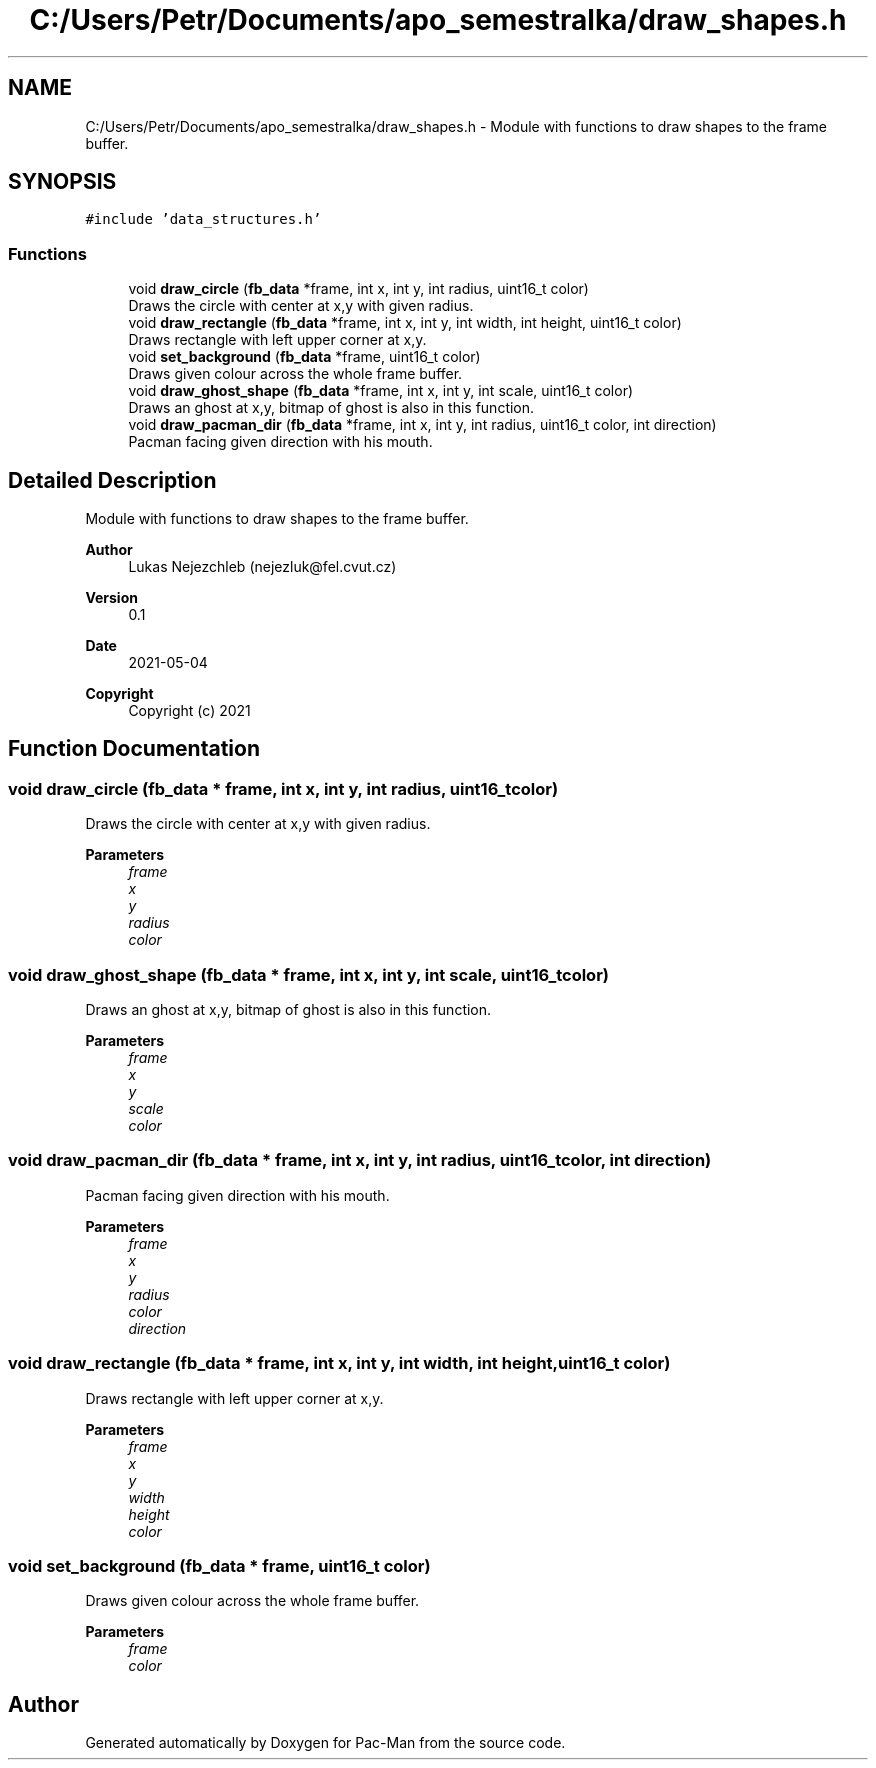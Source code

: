 .TH "C:/Users/Petr/Documents/apo_semestralka/draw_shapes.h" 3 "Wed May 5 2021" "Version 1.0.0" "Pac-Man" \" -*- nroff -*-
.ad l
.nh
.SH NAME
C:/Users/Petr/Documents/apo_semestralka/draw_shapes.h \- Module with functions to draw shapes to the frame buffer\&.  

.SH SYNOPSIS
.br
.PP
\fC#include 'data_structures\&.h'\fP
.br

.SS "Functions"

.in +1c
.ti -1c
.RI "void \fBdraw_circle\fP (\fBfb_data\fP *frame, int x, int y, int radius, uint16_t color)"
.br
.RI "Draws the circle with center at x,y with given radius\&. "
.ti -1c
.RI "void \fBdraw_rectangle\fP (\fBfb_data\fP *frame, int x, int y, int width, int height, uint16_t color)"
.br
.RI "Draws rectangle with left upper corner at x,y\&. "
.ti -1c
.RI "void \fBset_background\fP (\fBfb_data\fP *frame, uint16_t color)"
.br
.RI "Draws given colour across the whole frame buffer\&. "
.ti -1c
.RI "void \fBdraw_ghost_shape\fP (\fBfb_data\fP *frame, int x, int y, int scale, uint16_t color)"
.br
.RI "Draws an ghost at x,y, bitmap of ghost is also in this function\&. "
.ti -1c
.RI "void \fBdraw_pacman_dir\fP (\fBfb_data\fP *frame, int x, int y, int radius, uint16_t color, int direction)"
.br
.RI "Pacman facing given direction with his mouth\&. "
.in -1c
.SH "Detailed Description"
.PP 
Module with functions to draw shapes to the frame buffer\&. 


.PP
\fBAuthor\fP
.RS 4
Lukas Nejezchleb (nejezluk@fel.cvut.cz) 
.RE
.PP
\fBVersion\fP
.RS 4
0\&.1 
.RE
.PP
\fBDate\fP
.RS 4
2021-05-04
.RE
.PP
\fBCopyright\fP
.RS 4
Copyright (c) 2021 
.RE
.PP

.SH "Function Documentation"
.PP 
.SS "void draw_circle (\fBfb_data\fP * frame, int x, int y, int radius, uint16_t color)"

.PP
Draws the circle with center at x,y with given radius\&. 
.PP
\fBParameters\fP
.RS 4
\fIframe\fP 
.br
\fIx\fP 
.br
\fIy\fP 
.br
\fIradius\fP 
.br
\fIcolor\fP 
.RE
.PP

.SS "void draw_ghost_shape (\fBfb_data\fP * frame, int x, int y, int scale, uint16_t color)"

.PP
Draws an ghost at x,y, bitmap of ghost is also in this function\&. 
.PP
\fBParameters\fP
.RS 4
\fIframe\fP 
.br
\fIx\fP 
.br
\fIy\fP 
.br
\fIscale\fP 
.br
\fIcolor\fP 
.RE
.PP

.SS "void draw_pacman_dir (\fBfb_data\fP * frame, int x, int y, int radius, uint16_t color, int direction)"

.PP
Pacman facing given direction with his mouth\&. 
.PP
\fBParameters\fP
.RS 4
\fIframe\fP 
.br
\fIx\fP 
.br
\fIy\fP 
.br
\fIradius\fP 
.br
\fIcolor\fP 
.br
\fIdirection\fP 
.RE
.PP

.SS "void draw_rectangle (\fBfb_data\fP * frame, int x, int y, int width, int height, uint16_t color)"

.PP
Draws rectangle with left upper corner at x,y\&. 
.PP
\fBParameters\fP
.RS 4
\fIframe\fP 
.br
\fIx\fP 
.br
\fIy\fP 
.br
\fIwidth\fP 
.br
\fIheight\fP 
.br
\fIcolor\fP 
.RE
.PP

.SS "void set_background (\fBfb_data\fP * frame, uint16_t color)"

.PP
Draws given colour across the whole frame buffer\&. 
.PP
\fBParameters\fP
.RS 4
\fIframe\fP 
.br
\fIcolor\fP 
.RE
.PP

.SH "Author"
.PP 
Generated automatically by Doxygen for Pac-Man from the source code\&.
